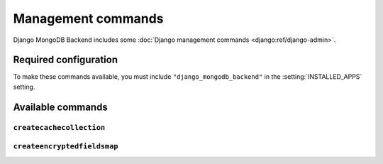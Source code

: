 ===================
Management commands
===================

Django MongoDB Backend includes some :doc:`Django management commands
<django:ref/django-admin>`.

Required configuration
======================

To make these commands available, you must include ``"django_mongodb_backend"``
in the :setting:`INSTALLED_APPS` setting.

Available commands
==================

``createcachecollection``
-------------------------

.. django-admin:: createcachecollection

    Creates the cache collection for use with the :doc:`database cache backend
    </topics/cache>` using the information from your :setting:`CACHES` setting.

    .. django-admin-option:: --database DATABASE

        Specifies the database in which the cache collection(s) will be created.
        Defaults to ``default``.


``createencryptedfieldsmap``
----------------------------

.. django-admin:: createencryptedfieldsmap

    Creates an encrypted fields map that can be used with `encrypted_fields_map`
    in :class:`~pymongo.encryption_options.AutoEncryptionOpts` to configure
    client-side Queryable Encryption.

    .. django-admin-option:: --database DATABASE

        Specifies the database to use.
        Defaults to ``default``.
